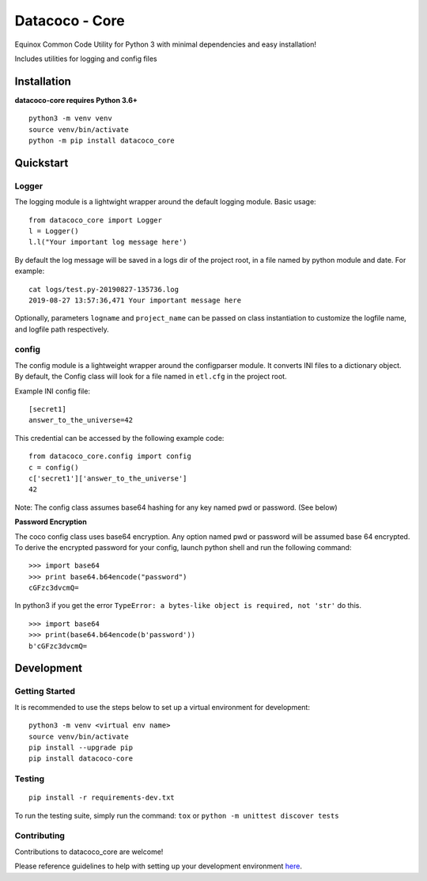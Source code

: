Datacoco - Core
===============

.. image:: https://badge.fury.io/py/datacoco-core.svg
    :target: https://badge.fury.io/py/datacoco-core
    :alt: PyPI Version

.. image:: https://readthedocs.org/projects/datacoco-core/badge/?version=latest
    :target: https://datacoco-core.readthedocs.io/en/latest/?badge=latest
    :alt: Documentation Status

.. image:: https://api.codacy.com/project/badge/Grade/d16600d5b116418496f6b98b9e02d77b
    :target: https://www.codacy.com/gh/equinoxfitness/datacoco-core?utm_source=github.com&utm_medium=referral&utm_content=equinoxfitness/datacoco-core&utm_campaign=Badge_Grade
    :alt: Code Quality Grade

.. image:: https://api.codacy.com/project/badge/Coverage/d16600d5b116418496f6b98b9e02d77b
    :target: https://www.codacy.com/gh/equinoxfitness/datacoco-core?utm_source=github.com&utm_medium=referral&utm_content=equinoxfitness/datacoco-core&utm_campaign=Badge_Coverage
    :alt: Coverage

.. image:: https://img.shields.io/badge/Contributor%20Covenant-v2.0%20adopted-ff69b4.svg
    :target: https://github.com/equinoxfitness/datacoco-secretsmanager/blob/master/CODE_OF_CONDUCT.rst
    :alt: Code of Conduct

Equinox Common Code Utility for Python 3 with minimal dependencies and
easy installation!

Includes utilities for logging and config files

Installation
------------

**datacoco-core requires Python 3.6+**

::

    python3 -m venv venv
    source venv/bin/activate
    python -m pip install datacoco_core

Quickstart
----------

Logger
~~~~~~

The logging module is a lightwight wrapper around the default logging
module. Basic usage:

::

    from datacoco_core import Logger
    l = Logger()
    l.l("Your important log message here')

By default the log message will be saved in a logs dir of the project
root, in a file named by python module and date. For example:

::

    cat logs/test.py-20190827-135736.log
    2019-08-27 13:57:36,471 Your important message here

Optionally, parameters ``logname`` and ``project_name`` can be passed on
class instantiation to customize the logfile name, and logfile path
respectively.

config
~~~~~~

The config module is a lightweight wrapper around the configparser
module. It converts INI files to a dictionary object. By default, the
Config class will look for a file named in ``etl.cfg`` in the project
root.

Example INI config file:

::

    [secret1]
    answer_to_the_universe=42

This credential can be accessed by the following example code:

::

    from datacoco_core.config import config
    c = config()
    c['secret1']['answer_to_the_universe']
    42

Note: The config class assumes base64 hashing for any key named pwd or
password. (See below)

**Password Encryption**

The coco config class uses base64 encryption. Any option named pwd or
password will be assumed base 64 encrypted. To derive the encrypted
password for your config, launch python shell and run the following
command:

::

    >>> import base64
    >>> print base64.b64encode("password")
    cGFzc3dvcmQ=

In python3 if you get the error
``TypeError: a bytes-like object is required, not 'str'`` do this.

::

    >>> import base64
    >>> print(base64.b64encode(b'password'))
    b'cGFzc3dvcmQ=

Development
-----------

Getting Started
~~~~~~~~~~~~~~~

It is recommended to use the steps below to set up a virtual environment
for development:

::

    python3 -m venv <virtual env name>
    source venv/bin/activate
    pip install --upgrade pip
    pip install datacoco-core

Testing
~~~~~~~

::

    pip install -r requirements-dev.txt

To run the testing suite, simply run the command: ``tox`` or ``python -m unittest discover tests``

Contributing
~~~~~~~~~~~~

Contributions to datacoco\_core are welcome!

Please reference guidelines to help with setting up your development
environment
`here <https://github.com/equinoxfitness/datacoco-core/blob/master/CONTRIBUTING.rst>`__.
